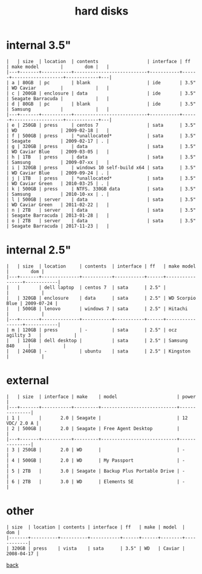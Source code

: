 #+title: hard disks
#+options: num:nil ^:nil creator:nil author:nil timestamp:nil toc:nil

* internal 3.5"

#+BEGIN_EXAMPLE
  |   | size  | location  | contents                  | interface | ff   | make model        |        dom |   |
  |---+-------+-----------+---------------------------+-----------+------+-------------------+------------+---|
  | a | 80GB  | pc        | blank                     | ide       | 3.5" | WD Caviar         |            |   |
  | c | 200GB | enclosure | data                      | ide       | 3.5" | Seagate Barracuda |            |   |
  | d | 80GB  | pc        | blank                     | ide       | 3.5" | Samsung           |            |   |
  |---+-------+-----------+---------------------------+-----------+------+-------------------+------------+---|
  | e | 250GB | press     | centos 7                  | sata      | 3.5" | WD                | 2009-02-18 |   |
  | f | 500GB | press     | *unallocated*             | sata      | 3.5" | Seagate           | 2009-02-17 | . |
  | g | 320GB | press     | data                      | sata      | 3.5" | WD Caviar Blue    | 2009-03-05 |   |
  | h | 1TB   | press     | data                      | sata      | 3.5" | Samsung           | 2009-07-xx |   |
  | i | 320GB | press     | windows 10 self-build x64 | sata      | 3.5" | WD Caviar Blue    | 2009-09-24 | . |
  | j | 1TB   | press     | *unallocated*             | sata      | 3.5" | WD Caviar Green   | 2010-03-25 | . |
  | k | 500GB | press     | NTFS. 330GB data          | sata      | 3.5" | Samsung           | 2010-10-xx | . |
  | l | 500GB | server    | data                      | sata      | 3.5" | WD Caviar Green   | 2011-02-22 |   |
  | n | 2TB   | server    | data                      | sata      | 3.5" | Seagate Barracuda | 2013-01-28 |   |
  | o | 2TB   | server    | data                      | sata      | 3.5" | Seagate Barracuda | 2017-11-23 |   |
#+END_EXAMPLE

* internal 2.5"

#+BEGIN_EXAMPLE
  |   | size  | location     | contents  | interface | ff   | make model      |        dom |
  |---+-------+--------------+-----------+-----------+------+-----------------+------------|
  |   |       | dell laptop  | centos 7  | sata      | 2.5" |                 |            |
  |   | 320GB | enclosure    | data      | sata      | 2.5" | WD Scorpio Blue | 2009-07-24 |
  |   | 500GB | lenovo       | windows 7 | sata      | 2.5" | Hitachi         |            |
  |---+-------+--------------+-----------+-----------+------+-----------------+------------|
  | m | 120GB | press        | -         | sata      | 2.5" | ocz agility 3   |            |
  |   | 120GB | dell desktop |           | sata      | 2.5" | Samsung 840     |            |
  |   | 240GB | -            | ubuntu    | sata      | 2.5" | Kingston        |            |
#+END_EXAMPLE

* external

#+BEGIN_EXAMPLE
  |   | size  | interface | make    | model                      | power         |
  |---+-------+-----------+---------+----------------------------+---------------|
  | 1 |       |       2.0 | Seagate |                            | 12 VDC/ 2.0 A |
  | 2 | 500GB |       2.0 | Seagate | Free Agent Desktop         |               |
  |---+-------+-----------+---------+----------------------------+---------------|
  | 3 | 250GB |       2.0 | WD      |                            | -             |
  | 4 | 500GB |       2.0 | WD      | My Passport                | -             |
  | 5 | 2TB   |       3.0 | Seagate | Backup Plus Portable Drive | -             |
  | 6 | 2TB   |       3.0 | WD      | Elements SE                | -             |
#+END_EXAMPLE

* other

#+BEGIN_EXAMPLE
  | size  | location | contents | interface | ff   | make | model  |        dom |
  |-------+----------+----------+-----------+------+------+--------+------------|
  | 320GB | press    | vista    | sata      | 3.5" | WD   | Caviar | 2008-04-17 |
#+END_EXAMPLE

[[file:data.html][back]]
